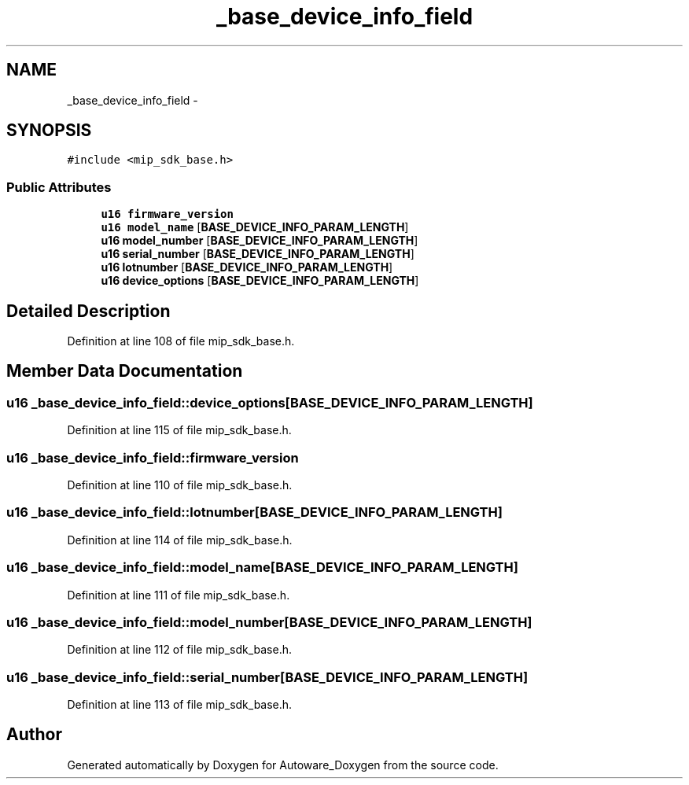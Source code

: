 .TH "_base_device_info_field" 3 "Fri May 22 2020" "Autoware_Doxygen" \" -*- nroff -*-
.ad l
.nh
.SH NAME
_base_device_info_field \- 
.SH SYNOPSIS
.br
.PP
.PP
\fC#include <mip_sdk_base\&.h>\fP
.SS "Public Attributes"

.in +1c
.ti -1c
.RI "\fBu16\fP \fBfirmware_version\fP"
.br
.ti -1c
.RI "\fBu16\fP \fBmodel_name\fP [\fBBASE_DEVICE_INFO_PARAM_LENGTH\fP]"
.br
.ti -1c
.RI "\fBu16\fP \fBmodel_number\fP [\fBBASE_DEVICE_INFO_PARAM_LENGTH\fP]"
.br
.ti -1c
.RI "\fBu16\fP \fBserial_number\fP [\fBBASE_DEVICE_INFO_PARAM_LENGTH\fP]"
.br
.ti -1c
.RI "\fBu16\fP \fBlotnumber\fP [\fBBASE_DEVICE_INFO_PARAM_LENGTH\fP]"
.br
.ti -1c
.RI "\fBu16\fP \fBdevice_options\fP [\fBBASE_DEVICE_INFO_PARAM_LENGTH\fP]"
.br
.in -1c
.SH "Detailed Description"
.PP 
Definition at line 108 of file mip_sdk_base\&.h\&.
.SH "Member Data Documentation"
.PP 
.SS "\fBu16\fP _base_device_info_field::device_options[\fBBASE_DEVICE_INFO_PARAM_LENGTH\fP]"

.PP
Definition at line 115 of file mip_sdk_base\&.h\&.
.SS "\fBu16\fP _base_device_info_field::firmware_version"

.PP
Definition at line 110 of file mip_sdk_base\&.h\&.
.SS "\fBu16\fP _base_device_info_field::lotnumber[\fBBASE_DEVICE_INFO_PARAM_LENGTH\fP]"

.PP
Definition at line 114 of file mip_sdk_base\&.h\&.
.SS "\fBu16\fP _base_device_info_field::model_name[\fBBASE_DEVICE_INFO_PARAM_LENGTH\fP]"

.PP
Definition at line 111 of file mip_sdk_base\&.h\&.
.SS "\fBu16\fP _base_device_info_field::model_number[\fBBASE_DEVICE_INFO_PARAM_LENGTH\fP]"

.PP
Definition at line 112 of file mip_sdk_base\&.h\&.
.SS "\fBu16\fP _base_device_info_field::serial_number[\fBBASE_DEVICE_INFO_PARAM_LENGTH\fP]"

.PP
Definition at line 113 of file mip_sdk_base\&.h\&.

.SH "Author"
.PP 
Generated automatically by Doxygen for Autoware_Doxygen from the source code\&.
